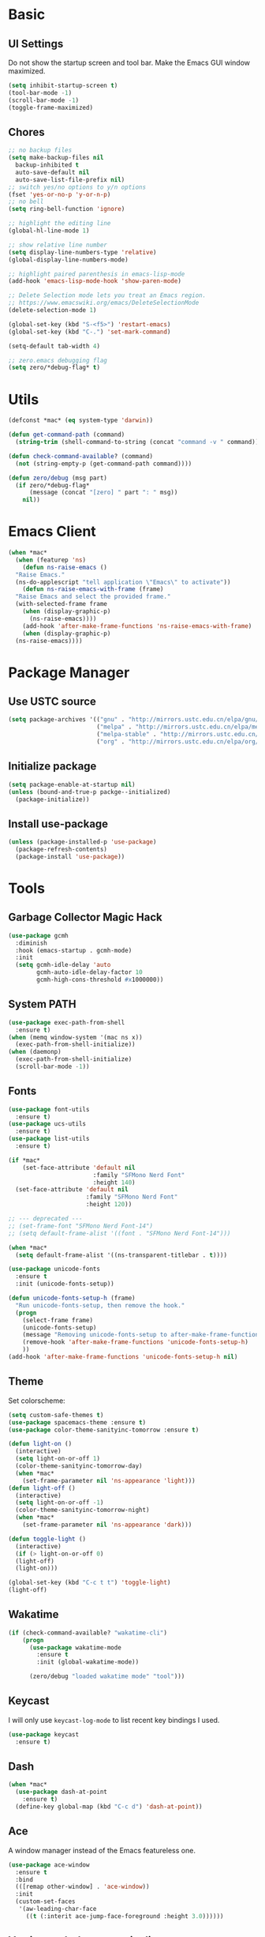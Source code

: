 * Basic
** UI Settings
Do not show the startup screen and tool bar. Make the Emacs GUI window maximized.
#+begin_src emacs-lisp
  (setq inhibit-startup-screen t)
  (tool-bar-mode -1)
  (scroll-bar-mode -1)
  (toggle-frame-maximized)
#+end_src

** Chores
#+begin_src emacs-lisp
  ;; no backup files
  (setq make-backup-files nil
	backup-inhibited t
	auto-save-default nil
	auto-save-list-file-prefix nil)
  ;; switch yes/no options to y/n options
  (fset 'yes-or-no-p 'y-or-n-p)
  ;; no bell
  (setq ring-bell-function 'ignore)

  ;; highlight the editing line
  (global-hl-line-mode 1)

  ;; show relative line number
  (setq display-line-numbers-type 'relative)
  (global-display-line-numbers-mode)

  ;; highlight paired parenthesis in emacs-lisp-mode
  (add-hook 'emacs-lisp-mode-hook 'show-paren-mode)

  ;; Delete Selection mode lets you treat an Emacs region.
  ;; https://www.emacswiki.org/emacs/DeleteSelectionMode
  (delete-selection-mode 1)

  (global-set-key (kbd "S-<f5>") 'restart-emacs)
  (global-set-key (kbd "C-.") 'set-mark-command)

  (setq-default tab-width 4)

  ;; zero.emacs debugging flag
  (setq zero/*debug-flag* t)
#+end_src

* Utils
#+begin_src emacs-lisp
  (defconst *mac* (eq system-type 'darwin))

  (defun get-command-path (command)
	(string-trim (shell-command-to-string (concat "command -v " command))))

  (defun check-command-available? (command)
	(not (string-empty-p (get-command-path command))))

  (defun zero/debug (msg part)
	(if zero/*debug-flag*
		(message (concat "[zero] " part ": " msg))
	  nil))
#+end_src

* Emacs Client
#+begin_src emacs-lisp
  (when *mac*
    (when (featurep 'ns)
      (defun ns-raise-emacs ()
	"Raise Emacs."
	(ns-do-applescript "tell application \"Emacs\" to activate"))
      (defun ns-raise-emacs-with-frame (frame)
	"Raise Emacs and select the provided frame."
	(with-selected-frame frame
	  (when (display-graphic-p)
	    (ns-raise-emacs))))
      (add-hook 'after-make-frame-functions 'ns-raise-emacs-with-frame)
      (when (display-graphic-p)
	(ns-raise-emacs))))
#+end_src

* Package Manager
** Use USTC source
#+begin_src emacs-lisp
  (setq package-archives '(("gnu" . "http://mirrors.ustc.edu.cn/elpa/gnu/")
						   ("melpa" . "http://mirrors.ustc.edu.cn/elpa/melpa/")
						   ("melpa-stable" . "http://mirrors.ustc.edu.cn/elpa/melpa-stable/")
						   ("org" . "http://mirrors.ustc.edu.cn/elpa/org/")))
#+end_src

** Initialize package
#+begin_src emacs-lisp
  (setq package-enable-at-startup nil)
  (unless (bound-and-true-p packge--initialized)
    (package-initialize))
#+end_src

** Install use-package
#+begin_src emacs-lisp
  (unless (package-installed-p 'use-package)
    (package-refresh-contents)
    (package-install 'use-package))
#+end_src

* Tools
** Garbage Collector Magic Hack
#+begin_src emacs-lisp
  (use-package gcmh
	:diminish
	:hook (emacs-startup . gcmh-mode)
	:init
	(setq gcmh-idle-delay 'auto
		  gcmh-auto-idle-delay-factor 10
		  gcmh-high-cons-threshold #x1000000))
#+end_src

** System PATH
#+begin_src emacs-lisp
  (use-package exec-path-from-shell
    :ensure t)
  (when (memq window-system '(mac ns x))
    (exec-path-from-shell-initialize))
  (when (daemonp)
    (exec-path-from-shell-initialize)
    (scroll-bar-mode -1))
#+end_src

** Fonts
#+begin_src emacs-lisp
  (use-package font-utils
	:ensure t)
  (use-package ucs-utils
	:ensure t)
  (use-package list-utils
	:ensure t)

  (if *mac*
	  (set-face-attribute 'default nil
						  :family "SFMono Nerd Font"
						  :height 140)
	(set-face-attribute 'default nil
						:family "SFMono Nerd Font"
						:height 120))

  ;; --- deprecated ---
  ;; (set-frame-font "SFMono Nerd Font-14")
  ;; (setq default-frame-alist '((font . "SFMono Nerd Font-14")))

  (when *mac*
	(setq default-frame-alist '((ns-transparent-titlebar . t))))

  (use-package unicode-fonts
	:ensure t
	:init (unicode-fonts-setup))

  (defun unicode-fonts-setup-h (frame)
	"Run unicode-fonts-setup, then remove the hook."
	(progn
	  (select-frame frame)
	  (unicode-fonts-setup)
	  (message "Removing unicode-fonts-setup to after-make-frame-functions hook")
	  (remove-hook 'after-make-frame-functions 'unicode-fonts-setup-h)
	  ))
  (add-hook 'after-make-frame-functions 'unicode-fonts-setup-h nil)
#+end_src

** Theme
Set colorscheme:
#+begin_src emacs-lisp
  (setq custom-safe-themes t)
  (use-package spacemacs-theme :ensure t)
  (use-package color-theme-sanityinc-tomorrow :ensure t)

  (defun light-on ()
	(interactive)
	(setq light-on-or-off 1)
	(color-theme-sanityinc-tomorrow-day)
	(when *mac*
	  (set-frame-parameter nil 'ns-appearance 'light)))
  (defun light-off ()
	(interactive)
	(setq light-on-or-off -1)
	(color-theme-sanityinc-tomorrow-night)
	(when *mac*
	  (set-frame-parameter nil 'ns-appearance 'dark)))

  (defun toggle-light ()
	(interactive)
	(if (> light-on-or-off 0)
	(light-off)
	(light-on)))

  (global-set-key (kbd "C-c t t") 'toggle-light)
  (light-off)
#+end_src

** Wakatime
#+begin_src emacs-lisp
  (if (check-command-available? "wakatime-cli")
	  (progn
		(use-package wakatime-mode
		  :ensure t
		  :init (global-wakatime-mode))

		(zero/debug "loaded wakatime mode" "tool")))
#+end_src

** Keycast
I will only use =keycast-log-mode= to list recent key bindings I used.
#+begin_src emacs-lisp
  (use-package keycast
    :ensure t)
#+end_src

** Dash
#+begin_src emacs-lisp
  (when *mac*
    (use-package dash-at-point
      :ensure t)
    (define-key global-map (kbd "C-c d") 'dash-at-point))
#+end_src

** Ace
A window manager instead of the Emacs featureless one.
#+begin_src emacs-lisp
  (use-package ace-window
    :ensure t
    :bind
    (([remap other-window] . 'ace-window))
    :init
    (custom-set-faces
     '(aw-leading-char-face
       ((t (:interit ace-jump-face-foreground :height 3.0))))))
#+end_src

** Vertico, orderless, marginalia
Instead of ivy/counsel/swiper.
#+begin_src emacs-lisp
  ;; extensions (incomplete)
  (use-package vertico
    :ensure t
    :init (vertico-mode t))
  (use-package orderless
    :ensure t
    :custom
    (completion-styles '(orderless basic))
    (completion-category-overrides '((file (styles basic partial-completion)))))
  (use-package savehist
    :init
    (savehist-mode))

  ;; https://github.com/minad/vertico#configuration
  ;; A few more useful configurations...
  (use-package emacs
    :init
    ;; Add prompt indicator to `completing-read-multiple'.
    ;; We display [CRM<separator>], e.g., [CRM,] if the separator is a comma.
    (defun crm-indicator (args)
      (cons (format "[CRM%s] %s"
		    (replace-regexp-in-string
		     "\\`\\[.*?]\\*\\|\\[.*?]\\*\\'" ""
		     crm-separator)
		    (car args))
	    (cdr args)))
    (advice-add #'completing-read-multiple :filter-args #'crm-indicator)

    ;; Do not allow the cursor in the minibuffer prompt
    (setq minibuffer-prompt-properties
	  '(read-only t cursor-intangible t face minibuffer-prompt))
    (add-hook 'minibuffer-setup-hook #'cursor-intangible-mode)

    ;; Emacs 28: Hide commands in M-x which do not work in the current mode.
    ;; Vertico commands are hidden in normal buffers.
    ;; (setq read-extended-command-predicate
    ;;       #'command-completion-default-include-p)

    ;; Enable recursive minibuffers
    (setq enable-recursive-minibuffers t))

  ;; minibuffer annotations
  (use-package marginalia
    :ensure t
    :init (marginalia-mode t)
    :bind
    (("M-A" . marginalia-cycle)
     :map minibuffer-local-map
     ("M-A" . marginalia-cycle)))
#+end_src

** Doom Modeline
#+begin_src emacs-lisp
  (use-package doom-modeline
	:ensure t
	:init (doom-modeline-mode 1)
	:config (setq doom-modeline-support-imenu t
				  doom-modeline-major-mode-icon t
				  doom-modeline-major-mode-color-icon t
				  doom-modeline-time t
				  doom-modeline-indent-info t
				  doom-modeline-battery t
				  doom-modeline-env-version t))
#+end_src

** Flycheck
#+begin_src emacs-lisp
  (use-package flycheck
	:ensure t)
  (use-package flycheck-rust
	:ensure t)
#+end_src

** Company
#+begin_src emacs-lisp
  (use-package company
	:ensure t
	:diminish (company-mode " Cmp.")
	:defines (company-dabbrev-ignore-case company-dabbrev-downcase)
	:hook (after-init . global-company-mode)
	:bind (:map company-active-map
				(("C-n" . company-select-next)
				 ("C-p" . company-select-previous)
				 ("C-<" . company-select-first)
				 ("C->" . company-select-last)
				 ("C-d" . company-show-doc-buffer)
				 ("<tab>" . company-complete)
				 ("M-." . company-show-location)
				 ("M-/" . company-other-backend)))
	:config (setq company-dabbrev-code-everywhere t
				  company-dabbrev-code-modes t
				  company-dabbrev-code-other-buffers 'all
				  company-dabbrev-downcase nil
				  company-dabbrev-ignore-case t
				  company-dabbrev-other-buffers 'all
				  company-require-match nil
				  company-minimum-prefix-length 1
				  company-show-numbers nil
				  company-tooltip-limit 10
				  company-idle-delay 0
				  company-echo-delay 0
				  company-tooltip-offset-display 'scrollbar
				  company-begin-commands '(self-insert-command))
	(eval-after-load 'company
	  '(add-to-list 'company-backends
					'(company-abbrev company-yasnippet company-capf))))

  ;; better sorting and filtering
  (use-package company-prescient
	:ensure t
	:init (company-prescient-mode 1))

  (use-package company-box
	:ensure t
	:bind (:map company-active-map
				([remap company-show-doc-buffer] . company-box-doc-manually))
	:hook (company-mode . company-box-mode)
	:init (setq company-box-backends-colors nil
				company-box-doc-delay 0.1))
#+end_src

** Editing
#+begin_src emacs-lisp
  ;; autopair parenthesis
  (electric-pair-mode 1)

  ;; rainbow delimiters
  (use-package rainbow-delimiters
    :ensure
    :hook (prog-mode . rainbow-delimiters-mode))

  ;; undo tree
  (use-package undo-tree
    :ensure t
    :init
    (global-undo-tree-mode)
    :bind
    (("C-/" . undo-tree-undo)
     ("C-?" . undo-tree-redo)
     ("C-x u" . undo-tree-visualize)
     :map undo-tree-map
     ;; ("C-x r u" . nil)
     ;; ("C-x r U" . nil)
     ("C-x r" . nil)))
#+end_src

** Which key
#+begin_src emacs-lisp
  (use-package which-key
    :ensure t
    :init
    (which-key-mode)
    (setq which-key-show-early-on-C-h t)
    (setq which-key-idle-delay 0.5))
#+end_src

** LSP
#+begin_src emacs-lisp
  (use-package lsp-mode
	:ensure t
	:commands (lsp lsp-deferred)
	:hook ((lsp-mode . lsp-enable-which-key-integrateion)
	   (prog-mode . (lambda ()
			  (unless (derived-mode-p 'emacs-lisp-mode 'lsp-mode)
				(lsp-deferred)))))
	:init
	(setq lsp-keepspace-alive nil
	  lsp-enable-indentation t
	  lsp-auto-guess-root t
	  lsp-enable-snippet t
	  ;; lsp flycheck
	  lsp-prefer-flymake t
	  ;; completion backend provider
	  lsp-prefer-capf t
	  lsp-completion-provider :capf
	  lsp-idle-delay 0.5
	  read-process-output-max (* 1024 1024)
	  lsp-rust-analyzer-cargo-watch-command "clippy"
	  lsp-eldoc-render-all t
	  lsp-rust-analyzer-server-display-inlay-hints t))

  (use-package lsp-ui
	:ensure t
	:after lsp-mode
	:commands lsp-ui-mode
	:hook ((lsp-mode . lsp-ui-mode))
	:init
	(setq
	 ;; https://github.com/emacs-lsp/lsp-ui
	 lsp-ui-sideline-show-diagnostics t
	 lsp-ui-sideline-show-hover t
	 lsp-ui-sideline-show-code-actions t
	 lsp-ui-sideline-delay 1
	 lsp-ui-peek-always-show t
	 lsp-ui-peek-enable t
	 lsp-ui-doc-enable t
	 lsp-ui-doc-delay 0.5
	 lsp-ui-doc-position 'at-point
	 lsp-ui-imenu-enable t
	 lsp-ui-imenu-kind-posiont 'top
	 lsp-ui-imenu-buffer-postion 'right
	 lsp-ui-imenu-auto-refresh t)
	:config
	(define-key lsp-ui-mode-map [remap xref-find-definitions] #'lsp-ui-peek-find-definitions)
	(define-key lsp-ui-mode-map [remap xref-find-references] #'lsp-ui-peek-find-references)
	:bind
	(("C-c m" . 'lsp-ui-imenu))
	)

  (use-package lsp-ivy
	  :ensure t
	  :commands lsp-ivy-workspace-symbol
	  :bind
	  (("C-c s" . 'lsp-ivy-workspace-symbol)))

  (use-package lsp-treemacs
	:ensure t
	:commands lsp-treemacs-errors-list
	:init
	(when (display-graphic-p)
	  (treemacs-resize-icons 14))
	:bind
	(("C-c e" . 'lsp-treemacs-errors-list)))

  (setq lsp-auto-guess-root nil)
#+end_src

** Treemacs
Pending. I don't know how to use this now.
#+begin_src emacs-lisp
  (use-package treemacs
    :ensure t
    :bind
    (("C-c t p" . 'treemacs)))
#+end_src

** Consult
An alternative swiper. Use its navigations.
#+begin_src emacs-lisp
  (use-package consult
    :ensure t
    :init
    (recentf-mode)
    :bind
    (:map global-map
     ("C-s" . 'consult-line)
     ("C-c o g" . 'consult-goto-line)
     ("C-c o m" . 'consult-mark)
     ("C-c o M" . 'consult-global-mark)
     ("C-c o o" . 'consult-global-outline)
     ("C-c o c" . 'consult-imenu)
     ("C-c o C" . 'consult-imenu-multi)
     ("C-x r" . 'recentf)
     ("C-x y" . 'consult-yank-from-kill-ring)))
#+end_src

** Magit
A nice git plugin.
#+begin_src emacs-lisp
  (use-package magit
    :ensure t)
#+end_src

** Apheleia
Code formatter while saving.
#+begin_src emacs-lisp
  (use-package apheleia
    :ensure t
    :bind
    (("C-c t f" . 'apheleia-global-mode))
    :init
    ;; default turn off
    (apheleia-global-mode -1))
#+end_src

** Vterm toggle
#+begin_src emacs-lisp
  (use-package vterm-toggle
    :ensure t
    :bind
    (("<f1>" . 'vterm-toggle)
     :map vterm-mode-map
     ("<f1>" . 'vterm-toggle)
     ("C-<f1>" . 'vterm-toggle-cd))
    :init
    (add-hook 'vterm-mode-hook (lambda ()
				 (display-line-numbers-mode -1))))
#+end_src

** Projectile
Project manager. Incomplete.
#+begin_src emacs-lisp
  (use-package projectile
    :ensure t)
#+end_src

** Yasnippet
#+begin_src emacs-lisp
  (use-package yasnippet
    :ensure t
    :init
    (yas-global-mode 1))
#+end_src

* Modes
** org-mode
*** keymaps
#+begin_src emacs-lisp
  (define-key org-mode-map (kbd "C-c a") 'org-agenda)

  (use-package org-modern
	:ensure t
	:hook ((org-mode . org-modern-mode)
		   (org-agenda-finalize . org-modern-agenda)))
#+end_src

** dired-mode
Advanced dired-mode.
#+begin_src emacs-lisp
  (use-package all-the-icons
	:ensure t)
  (use-package all-the-icons-dired
	:ensure t
	:init
	(when (and *mac* (check-command-available? "gls"))
	  (setq dired-use-ls-dired t
		insert-directory-program (get-command-path "gls")
		dired-listing-switches "-aBhl --group-directories-first"))
	(setq all-the-icons-dired-monochrome nil)
	(add-hook 'dired-mode-hook 'all-the-icons-dired-mode))
#+end_src

* Languages
** Coq
#+begin_src emacs-lisp
  (if (check-command-available? "coqtop")
	  (progn
		(use-package proof-general
		  :ensure t
		  :init
		  (setq proof-splash-seen t)
		  (require 'lsp-mode)
		  (add-to-list 'lsp-language-id-configuration '(coq-mode . "coq"))
		  (setq lsp-warn-no-matched-clients nil)
		  :hook
		  ((coq-mode . undo-tree-mode)
		   (coq-mode . (lambda ()
						 (define-key coq-mode-map (kbd "C-c a") 'coq-Search)
						 (define-key coq-mode-map (kbd "s-<return>") 'proof-goto-point)))))

		(use-package company-coq
		  :ensure t
		  :init (add-hook 'coq-mode-hook #'company-coq-mode)
		  :config
		  (setq company-box-doc-enable nil))

		(zero/debug "found `coqtop`, loaded Coq part" "lang")))
#+end_src

** Haskell
#+begin_src emacs-lisp
  (if (check-command-available? "ghc")
	  (progn
		(use-package haskell-mode
		  :ensure t)

		(use-package lsp-haskell
		  :ensure t
		  :after (lsp-mode)
		  :init
		  (add-hook 'haskell-mode-hook #'lsp)
		  (add-hook 'haskell-literate-mode-hook #'lsp))
  
		(zero/debug "found `ghc`, loaded Haskell part" "lang")))
#+end_src

** Agda
#+begin_src emacs-lisp
  (if (and (check-command-available? "agda") (check-command-available? "agda-mode"))
	  (progn
		(load-file (let ((coding-system-for-read 'utf-8))
					 (shell-command-to-string "agda-mode locate")))
		(add-to-list 'auto-mode-alist '("\\.lagda.md\\'" . agda2-mode))

		(zero/debug "found `agda` and `agda-mode`, loaded Agda part" "lang")))
#+end_src

** Go
#+begin_src emacs-lisp
  (if (check-command-available? "go")
	  (progn
		(use-package go-mode
		  :ensure t
		  :config
		  (add-hook 'go-mode-hook #'lsp)
		  (add-hook 'go-mode-hook
					(lambda ()
					  (setq indent-tabs-mode 1)
					  (setq tab-width 4))))

		(zero/debug "found `go`, loaded Go part" "lang")))
#+end_src

** Rust
#+begin_src emacs-lisp
  (if (check-command-available? "cargo")
	  (progn
		(use-package rustic
		  :ensure t
		  :config
		  (setq rustic-format-on-save t))

		(zero/debug "found `cargo`, loaded Rust part" "lang")))
#+end_src

